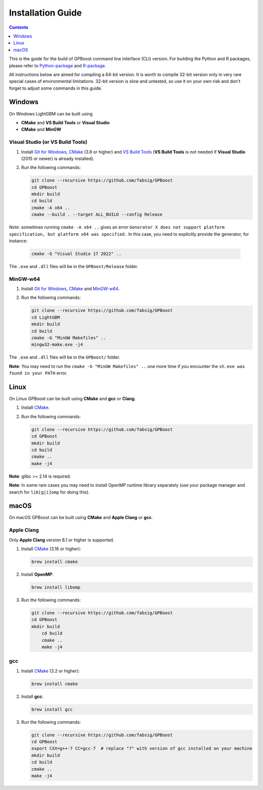 Installation Guide
==================

.. contents:: **Contents**
    :depth: 1
    :local:
    :backlinks: none

This is the guide for the build of GPBoost command line interface (CLI) version. For building the Python and R packages, please refer to `Python-package`_ and `R-package`_.

All instructions below are aimed for compiling a 64-bit version.
It is worth to compile 32-bit version only in very rare special cases of environmental limitations.
32-bit version is slow and untested, so use it on your own risk and don't forget to adjust some commands in this guide.

Windows
~~~~~~~

On Windows LightGBM can be built using

- **CMake** and **VS Build Tools** or **Visual Studio**

- **CMake** and **MinGW**

Visual Studio (or VS Build Tools)
^^^^^^^^^^^^^^^^^^^^^^^^^^^^^^^^^

1. Install `Git for Windows`_, `CMake`_ (3.8 or higher) and `VS Build Tools`_ (**VS Build Tools** is not needed if **Visual Studio** (2015 or newer) is already installed).

2. Run the following commands:

   .. code::

     git clone --recursive https://github.com/fabsig/GPBoost
     cd GPBoost
     mkdir build
     cd build
     cmake -A x64 ..
     cmake --build . --target ALL_BUILD --config Release

*Note*: sometimes running ``cmake -A x64 ..`` gives an error ``Generator X does not support platform specification, but platform x64 was specified.`` In this case, you need to explicitly provide the generator, for instance: 

   .. code::

     cmake -G "Visual Studio 17 2022" ..

The ``.exe`` and ``.dll`` files will be in the ``GPBoost/Release`` folder.

MinGW-w64
^^^^^^^^^

1. Install `Git for Windows`_, `CMake`_ and `MinGW-w64`_.

2. Run the following commands:

   .. code::

     git clone --recursive https://github.com/fabsig/GPBoost
     cd LightGBM
     mkdir build
     cd build
     cmake -G "MinGW Makefiles" ..
     mingw32-make.exe -j4

The ``.exe`` and ``.dll`` files will be in the ``GPBoost/`` folder.

**Note**: You may need to run the ``cmake -G "MinGW Makefiles" ..`` one more time if you encounter the ``sh.exe was found in your PATH`` error.

Linux
~~~~~

On Linux GPBoost can be built using **CMake** and **gcc** or **Clang**.

1. Install `CMake`_.

2. Run the following commands:

   .. code::

     git clone --recursive https://github.com/fabsig/GPBoost
     cd GPBoost
     mkdir build
     cd build
     cmake ..
     make -j4

**Note**: glibc >= 2.14 is required.

**Note**: In some rare cases you may need to install OpenMP runtime library separately (use your package manager and search for ``lib[g|i]omp`` for doing this).

macOS
~~~~~

On macOS GPBoost can be built using **CMake** and **Apple Clang** or **gcc**.

Apple Clang
^^^^^^^^^^^

Only **Apple Clang** version 8.1 or higher is supported.

1. Install `CMake`_ (3.16 or higher):

   .. code::

     brew install cmake

2. Install **OpenMP**:

   .. code::

     brew install libomp

3. Run the following commands:

   .. code::

     git clone --recursive https://github.com/fabsig/GPBoost
     cd GPBoost
     mkdir build
	 cd build
	 cmake ..
	 make -j4

gcc
^^^

1. Install `CMake`_ (3.2 or higher):

   .. code::

     brew install cmake

2. Install **gcc**:

   .. code::

     brew install gcc

3. Run the following commands:

   .. code::

     git clone --recursive https://github.com/fabsig/GPBoost
     cd GPBoost
     export CXX=g++-7 CC=gcc-7  # replace "7" with version of gcc installed on your machine
     mkdir build
     cd build
     cmake ..
     make -j4


.. _Python-package: https://github.com/fabsig/GPBoost/tree/master/python-package

.. _R-package: https://github.com/fabsig/GPBoost/tree/master/R-package

.. _Visual Studio: https://visualstudio.microsoft.com/downloads/

.. _Git for Windows: https://git-scm.com/download/win

.. _CMake: https://cmake.org/

.. _VS Build Tools: https://visualstudio.microsoft.com/downloads/

.. _MinGW-w64: https://www.mingw-w64.org/downloads/
